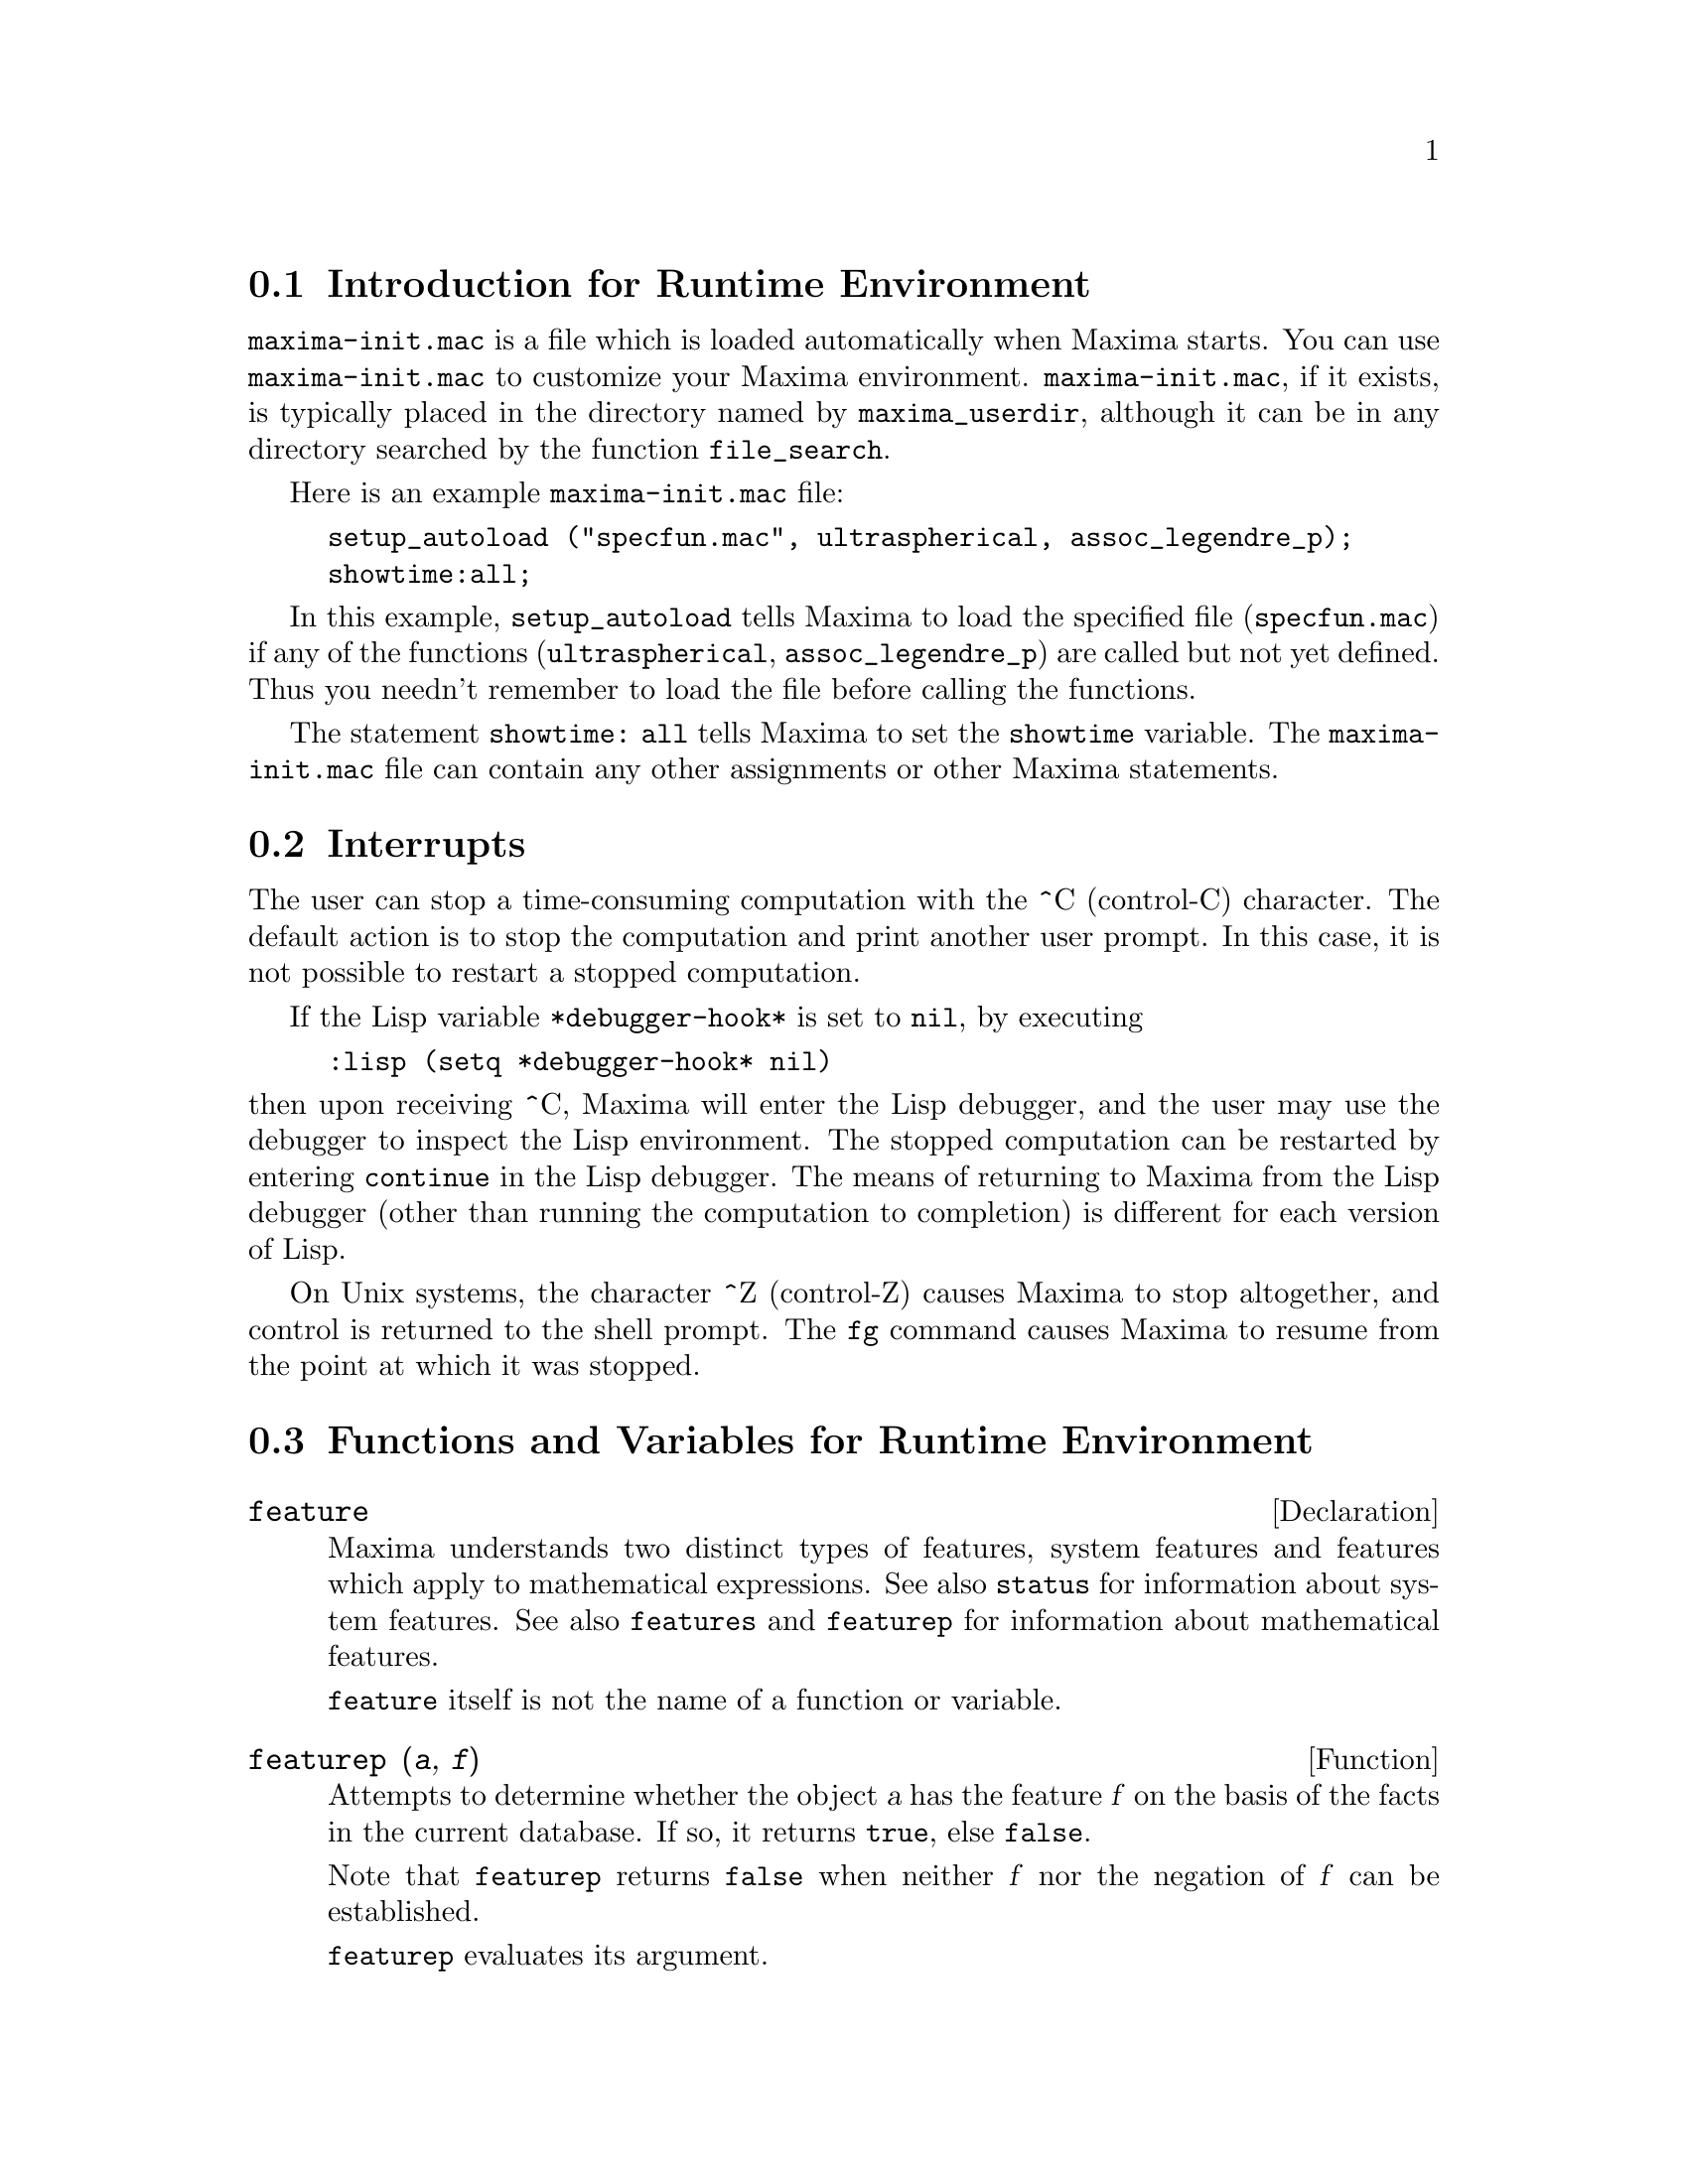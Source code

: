 @menu
* Introduction for Runtime Environment::  
* Interrupts::                  
* Functions and Variables for Runtime Environment::  
@end menu


@node Introduction for Runtime Environment, Interrupts, Runtime Environment, Runtime Environment
@section Introduction for Runtime Environment
@c THIS DISCUSSION OF maxima-init.mac REPLACES AN EARLIER WRITE-UP. !!!
@c HOWEVER IT SEEMS THAT THIS TEXT REALLY WANTS TO BE UNDER A DIFFERENT HEADING. !!!
@code{maxima-init.mac} is a file which is loaded automatically when Maxima starts.
You can use @code{maxima-init.mac} to customize your Maxima environment.
@code{maxima-init.mac}, if it exists, is typically placed in the
directory named by @code{maxima_userdir},
although it can be in any directory searched by the function @code{file_search}.

Here is an example @code{maxima-init.mac} file:

@example
setup_autoload ("specfun.mac", ultraspherical, assoc_legendre_p);
showtime:all;
@end example

In this example, @code{setup_autoload} tells Maxima to load the
specified file
(@code{specfun.mac}) if any of the functions (@code{ultraspherical},
@code{assoc_legendre_p}) are called but not yet defined.
Thus you needn't remember to load the file before calling the functions.

The statement @code{showtime: all} tells Maxima to set the @code{showtime} variable.
The @code{maxima-init.mac} file can contain any other assignments or
other Maxima statements.

@node Interrupts, Functions and Variables for Runtime Environment, Introduction for Runtime Environment, Runtime Environment
@section Interrupts

The user can stop a time-consuming computation with the
^C (control-C) character.
The default action is to stop the computation
and print another user prompt.
In this case, it is not possible to restart a stopped computation.

If the Lisp variable @code{*debugger-hook*} is set to @code{nil}, by executing

@example
:lisp (setq *debugger-hook* nil)
@end example

@noindent
then upon receiving ^C, Maxima will enter the Lisp debugger,
and the user may use the debugger to inspect the Lisp environment.
The stopped computation can be restarted by entering
@code{continue} in the Lisp debugger.
The means of returning to Maxima from the Lisp debugger
(other than running the computation to completion)
is different for each version of Lisp.

On Unix systems, the character ^Z (control-Z) causes Maxima
to stop altogether, and control is returned to the shell prompt.
The @code{fg} command causes Maxima
to resume from the point at which it was stopped.

@c end concepts Runtime Environment
@node Functions and Variables for Runtime Environment,  , Interrupts, Runtime Environment
@section Functions and Variables for Runtime Environment

@c NEEDS EXPANSION AND CLARIFICATION
@defvr {Declaration} feature
Maxima understands two distinct types of features,
system features and features which apply to mathematical expressions.
See also @code{status} for information about system features.
See also @code{features} and @code{featurep} for information about mathematical features.
@c PROPERTIES, DECLARATIONS FALL UNDER THIS HEADING AS WELL
@c OTHER STUFF ??

@code{feature} itself is not the name of a function or variable.

@end defvr

@c NEEDS CLARIFICATION, ESPECIALLY WRT THE EXTENT OF THE FEATURE SYSTEM
@c (I.E. WHAT KINDS OF THINGS ARE FEATURES ACCORDING TO featurep)
@deffn {Function} featurep (@var{a}, @var{f})
Attempts to determine whether the object @var{a} has the
feature @var{f} on the basis of the facts in the current database.  If so,
it returns @code{true}, else @code{false}.

Note that @code{featurep} returns @code{false} when neither @var{f}
nor the negation of @var{f} can be established.

@code{featurep} evaluates its argument.

See also @code{declare} and @code{features}.

@example
(%i1) declare (j, even)$
(%i2) featurep (j, integer);
(%o2)                           true
@end example

@end deffn

@defvr {System variable} maxima_tempdir

@code{maxima_tempdir} names the directory in which Maxima creates some temporary files.
In particular, temporary files for plotting are created in @code{maxima_tempdir}.

The initial value of @code{maxima_tempdir} is the user's home directory,
if Maxima can locate it; otherwise Maxima makes a guess about a suitable directory.

@code{maxima_tempdir} may be assigned a string which names a directory.

@end defvr

@defvr {System variable} maxima_userdir

@code{maxima_userdir} names a directory which Maxima searches to find Maxima and Lisp files.
(Maxima searches some other directories as well;
@code{file_search_maxima} and @code{file_search_lisp} are the complete lists.)

The initial value of @code{maxima_userdir} is a subdirectory of the user's home directory,
if Maxima can locate it; otherwise Maxima makes a guess about a suitable directory.

@code{maxima_userdir} may be assigned a string which names a directory.
However, assigning to @code{maxima_userdir} does not automatically change
@code{file_search_maxima} and @code{file_search_lisp};
those variables must be changed separately.

@end defvr

@deffn {Function} room ()
@deffnx {Function} room (true)
@deffnx {Function} room (false)
Prints out a description of the state of storage and
stack management in Maxima. @code{room} calls the Lisp function of 
the same name.

@itemize @bullet
@item
@code{room ()} prints out a moderate description.
@item
@code{room (true)} prints out a verbose description.
@item
@code{room (false)} prints out a terse description.
@end itemize

@end deffn

@deffn {Function} status (feature)
@deffnx {Function} status (feature, @var{putative_feature})
@deffnx {Function} status (status)
Returns information about the presence or absence of certain
system-dependent features.

@itemize @bullet
@item
@code{status (feature)} returns a list of system features.
These include Lisp version, operating system type, etc.
The list may vary from one Lisp type to another.
@item @code{status (feature, @var{putative_feature})} returns @code{true} if @var{putative_feature}
is on the list of items returned by @code{status (feature)} and @code{false} otherwise.
@code{status} quotes the argument @var{putative_feature}.
The quote-quote operator @code{'@w{}'} defeats quotation.
A feature whose name contains a special character, such as a hyphen,
must be given as a string argument. For example,
@code{status (feature, "ansi-cl")}.
@item
@code{status (status)} returns a two-element list @code{[feature, status]}.
@code{feature} and @code{status} are the two arguments accepted by the @code{status} function;
it is unclear if this list has additional significance.
@end itemize

The variable @code{features} contains a list of features which apply to 
mathematical expressions. See @code{features} and @code{featurep} for more information.

@end deffn

@deffn {Function} time (%o1, %o2, %o3, ...)
Returns a list of the times, in seconds, taken to compute the output
lines @code{%o1}, @code{%o2}, @code{%o3}, .... The time returned is Maxima's estimate of
the internal computation time, not the elapsed time. @code{time} can only
be applied to output line variables; for any other variables, @code{time}
returns @code{unknown}.

Set @code{showtime: true} to make Maxima print out the computation time 
and elapsed time with each output line.

@end deffn

@deffn {Function} timedate ()
Returns a string representing the current time and date.
The string has the format @code{HH:MM:SS Day, mm/dd/yyyy (GMT-n)},
where the fields are
hours, minutes, seconds, day of week, month, day of month, year, and hours different from GMT.

The return value is a Lisp string.

Example:

@c ===beg===
@c d: timedate ();
@c print ("timedate reports current time", d)$
@c ===end===
@example
(%i1) d: timedate ();
(%o1) 08:05:09 Wed, 11/02/2005 (GMT-7)
(%i2) print ("timedate reports current time", d)$
timedate reports current time 08:05:09 Wed, 11/02/2005 (GMT-7)
@end example

@end deffn

@deffn {Function} absolute_real_time ()

Returns the number of seconds since midnight, January 1, 1900 UTC.
The return value is an integer.

See also @code{elapsed_real_time} and @code{elapsed_run_time}.

Example:

@c ===beg===
@c absolute_real_time ();
@c 1900 + absolute_real_time () / (365.25 * 24 * 3600);
@c ===end===
@example
(%i1) absolute_real_time ();
(%o1)                      3385045277
(%i2) 1900 + absolute_real_time () / (365.25 * 24 * 3600);
(%o2)                   2007.265612087104
@end example

@end deffn

@deffn {Function} elapsed_real_time ()

Returns the number of seconds (including fractions of a second)
since Maxima was most recently started or restarted.
The return value is a floating-point number.

See also @code{absolute_real_time} and @code{elapsed_run_time}.

Example:

@c ===beg===
@c elapsed_real_time ();
@c expand ((a + b)^500)$
@c elapsed_real_time ();
@c ===end===
@example
(%i1) elapsed_real_time ();
(%o1)                       2.559324
(%i2) expand ((a + b)^500)$
(%i3) elapsed_real_time ();
(%o3)                       7.552087
@end example

@end deffn

@deffn {Function} elapsed_run_time ()

Returns an estimate of the number of seconds (including fractions of a second)
which Maxima has spent in computations since Maxima was most recently started or restarted.
The return value is a floating-point number.

See also @code{absolute_real_time} and @code{elapsed_real_time}.

Example:

@c ===beg===
@c elapsed_run_time ();
@c expand ((a + b)^500)$
@c elapsed_run_time ();
@c ===end===
@example
(%i1) elapsed_run_time ();
(%o1)                         0.04
(%i2) expand ((a + b)^500)$
(%i3) elapsed_run_time ();
(%o3)                         1.26
@end example

@end deffn
